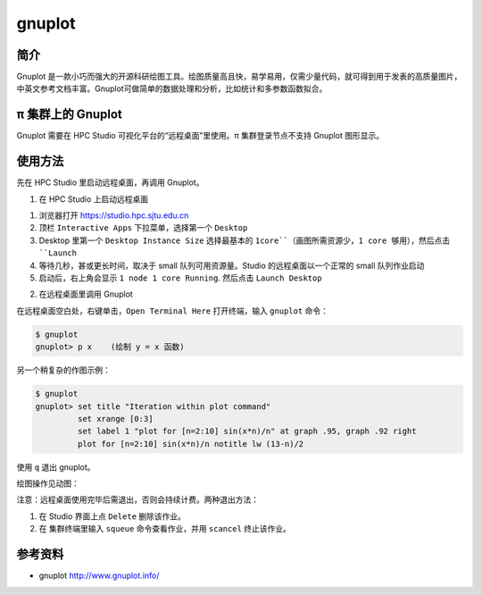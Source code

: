 .. _gnuplot:

gnuplot
==========

简介
-------

Gnuplot 是一款小巧而强大的开源科研绘图工具。绘图质量高且快，易学易用，仅需少量代码，就可得到用于发表的高质量图片，中英文参考文档丰富。Gnuplot可做简单的数据处理和分析，比如统计和多参数函数拟合。

π 集群上的 Gnuplot
---------------------

Gnuplot 需要在 HPC Studio 可视化平台的“远程桌面”里使用。π 集群登录节点不支持 Gnuplot 图形显示。

使用方法
---------------------

先在 HPC Studio 里启动远程桌面，再调用 Gnuplot。

1. 在 HPC Studio 上启动远程桌面

1) 浏览器打开 https://studio.hpc.sjtu.edu.cn

2) 顶栏 ``Interactive Apps`` 下拉菜单，选择第一个 ``Desktop``

3) Desktop 里第一个 ``Desktop Instance Size`` 选择最基本的
   ``1core``（画图所需资源少，1 core 够用），然后点击 ``Launch``

4) 等待几秒，甚或更长时间，取决于 small 队列可用资源量。Studio
   的远程桌面以一个正常的 small 队列作业启动

5) 启动后，右上角会显示 ``1 node 1 core Running``. 然后点击 ``Launch Desktop``

2. 在远程桌面里调用 Gnuplot

在远程桌面空白处，右键单击，``Open Terminal Here`` 打开终端，输入 ``gnuplot`` 命令：

.. code:: bash

   $ gnuplot
   gnuplot> p x    (绘制 y = x 函数)

另一个稍复杂的作图示例：

.. code:: bash

   $ gnuplot
   gnuplot> set title "Iteration within plot command"
            set xrange [0:3]
            set label 1 "plot for [n=2:10] sin(x*n)/n" at graph .95, graph .92 right
            plot for [n=2:10] sin(x*n)/n notitle lw (13-n)/2

.. image:: /img/gnuplot1.*

使用 ``q`` 退出 gnuplot。

绘图操作见动图：

.. image:: /img/gnuplot.*


注意：远程桌面使用完毕后需退出，否则会持续计费。两种退出方法：

1. 在 Studio 界面上点 ``Delete`` 删除该作业。
   
2. 在 集群终端里输入 ``squeue`` 命令查看作业，并用 ``scancel`` 终止该作业。



参考资料
--------

-  gnuplot http://www.gnuplot.info/
